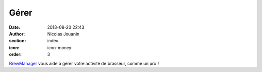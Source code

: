 Gérer
#####

:date: 2013-08-20 22:43
:author: Nicolas Jouanin
:section: index
:icon: icon-money
:order: 3

`BrewManager <|filename|/pages/features/brewbox-features.rst>`_ vous aide à gérer votre activité de brasseur, comme un pro !

